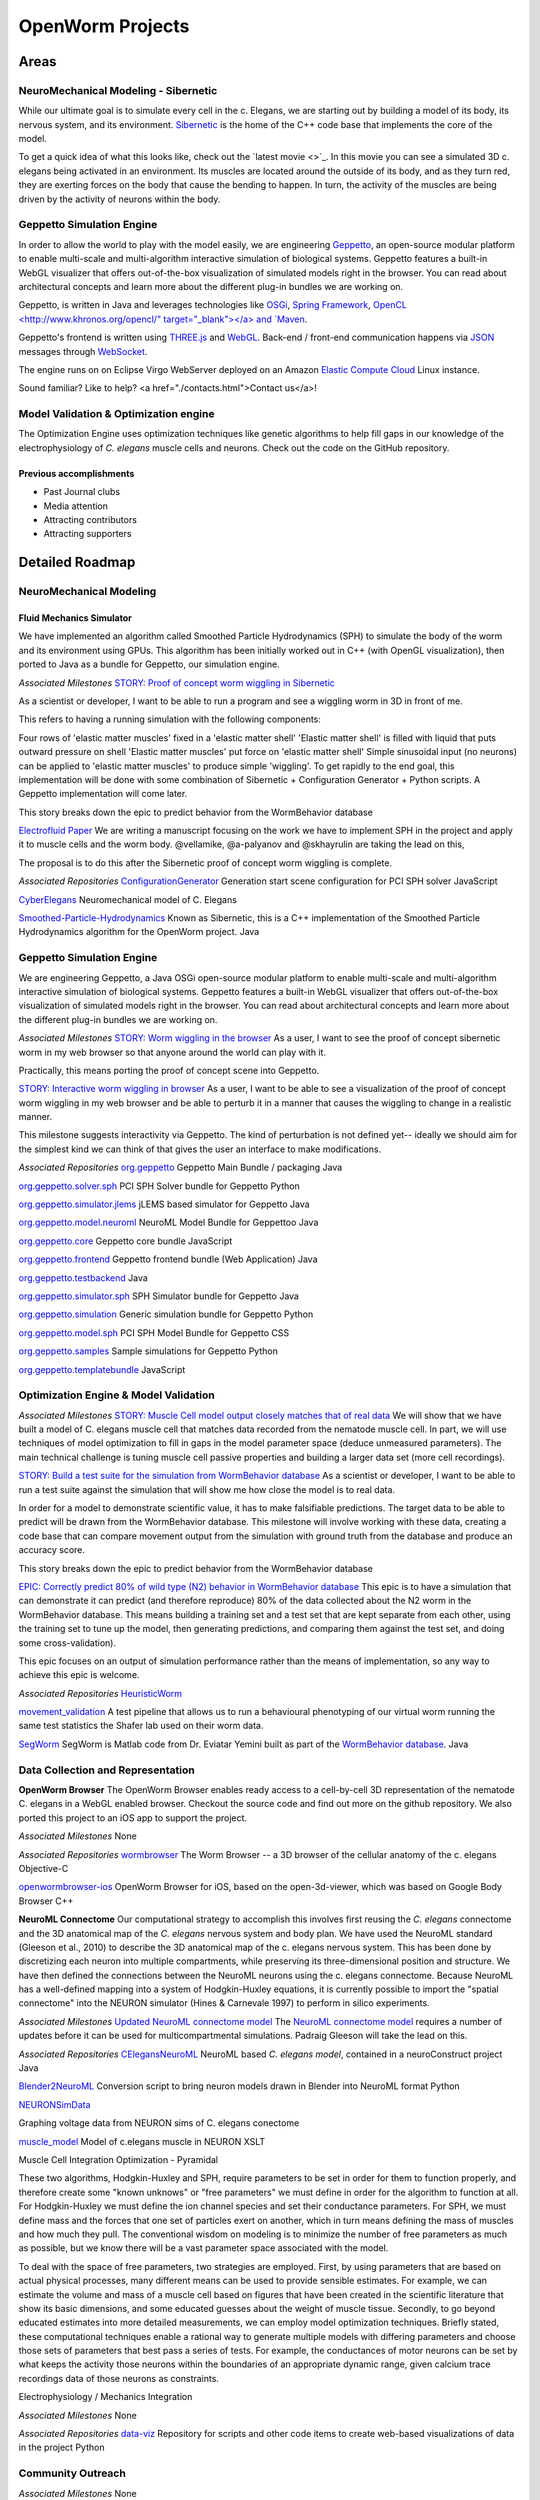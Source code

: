 *****************
OpenWorm Projects
*****************

Areas
=====

NeuroMechanical Modeling - Sibernetic
------------------------

While our ultimate goal is to simulate every cell in the c. Elegans, we are starting out by building a model 
of its body, its nervous system, and its environment.  
`Sibernetic <http://sibernetic.org>`_ is the home of the C++ code base that implements the core of the model.

To get a quick idea of what this looks like, check out the `latest movie <>`_. In this movie you can 
see a simulated 3D c. elegans being activated in an environment.  Its muscles are located around the outside 
of its body, and as they turn red, they are exerting forces on the body that cause the bending to happen. 
In turn, the activity of the muscles are being driven by the activity of neurons within the body.

.. Previous accomplishments
.. ~~~~~~~~~~~~~~~~~~~~~~~~

.. * Physics tests
.. * Initial worm crawling

Geppetto Simulation Engine
--------------------------

In order to allow the world to play with the model easily, we are engineering `Geppetto <http://geppetto.org>`_, an open-source modular platform to enable multi-scale and multi-algorithm 
interactive simulation of biological systems. Geppetto features a built-in WebGL visualizer that offers 
out-of-the-box visualization of simulated models right in the browser. You can read about architectural 
concepts and learn more about the different plug-in bundles we are working on.

Geppetto, is written in Java and leverages technologies like 
`OSGi <http://www.osgi.org/>`_, 
`Spring Framework <http://www.springsource.org/spring-framework>`_, 
`OpenCL <http://www.khronos.org/opencl/" target="_blank"></a> and 
`Maven <http://maven.apache.org/>`_.

Geppetto's frontend is written using 
`THREE.js <http://mrdoob.github.com/three.js/>`_ and 
`WebGL <http://www.khronos.org/webgl/>`_.
Back-end / front-end communication happens via 
`JSON <http://www.json.org/>`_ messages through 
`WebSocket <http://www.websocket.org/>`_.

The engine runs on on Eclipse Virgo WebServer deployed on an Amazon 
`Elastic Compute Cloud <http://aws.amazon.com/ec2/>`_ Linux instance.

Sound familiar? Like to help? <a href="./contacts.html">Contact us</a>!

.. Previous accomplishments
.. ~~~~~~~~~~~~~~~~~~~~~~~~

.. * Past releases of Geppetto

Model Validation & Optimization engine
--------------------------------------

The Optimization Engine uses optimization techniques like genetic algorithms to help fill gaps in our 
knowledge of the electrophysiology of *C. elegans* muscle cells and neurons. Check out the code on the 
GitHub repository.

.. Previous accomplishments
.. ~~~~~~~~~~~~~~~~~~~~~~~

.. * Genetic algorithms applied to tuning muscle cell models

.. Data Collection and Representation
.. ----------------------------------

.. * Building the OpenWorm database
.. * Building the C Elegans NeuroML file

.. Previous accomplishments
.. ~~~~~~~~~~~~~~~~~~~~~~~~

.. * OpenWorm browser
.. * OpenWorm browser iOS
.. * Hive Plots visualizations of connectome

.. Community Outreach
.. ------------------

.. The effort to build the OpenWorm open science community is always ongoing.  

.. * Outreach via Social Media
.. * Documenting our progress
.. * Journal clubs

Previous accomplishments
~~~~~~~~~~~~~~~~~~~~~~~~

* Past Journal clubs
* Media attention
* Attracting contributors
* Attracting supporters


Detailed Roadmap
================
NeuroMechanical Modeling
------------------------

Fluid Mechanics Simulator
~~~~~~~~~~~~~~~~~~~~~~~~~

We have implemented an algorithm called Smoothed Particle Hydrodynamics (SPH) to simulate the body of the 
worm and its environment using GPUs. This algorithm has been initially worked out in C++ (with OpenGL visualization), 
then ported to Java as a bundle for Geppetto, our simulation engine.

*Associated Milestones*
`STORY: Proof of concept worm wiggling in Sibernetic <https://github.com/openworm/OpenWorm/issues?milestone=20&state=open>`_

As a scientist or developer, I want to be able to run a program and see a wiggling worm in 3D in front of me.

This refers to having a running simulation with the following components:

Four rows of 'elastic matter muscles' fixed in a 'elastic matter shell'
'Elastic matter shell' is filled with liquid that puts outward pressure on shell
'Elastic matter muscles' put force on 'elastic matter shell'
Simple sinusoidal input (no neurons) can be applied to 'elastic matter muscles' to produce simple 'wiggling'.
To get rapidly to the end goal, this implementation will be done with some combination of Sibernetic + Configuration Generator + Python scripts. A Geppetto implementation will come later.

This story breaks down the epic to predict behavior from the WormBehavior database

`Electrofluid Paper <https://github.com/openworm/OpenWorm/issues?milestone=17&state=open>`_
We are writing a manuscript focusing on the work we have to implement SPH in the project and apply it to muscle cells and the worm body. @vellamike, @a-palyanov and @skhayrulin are taking the lead on this,

The proposal is to do this after the Sibernetic proof of concept worm wiggling is complete.

*Associated Repositories*
`ConfigurationGenerator <https://github.com/openworm/ConfigurationGenerator>`_
Generation start scene configuration for PCI SPH solver
JavaScript

`CyberElegans <https://github.com/openworm/CyberElegans>`_
Neuromechanical model of C. Elegans

`Smoothed-Particle-Hydrodynamics <https://github.com/openworm/Smoothed-Particle-Hydrodynamics>`_
Known as Sibernetic, this is a C++ implementation of the Smoothed Particle Hydrodynamics algorithm for the OpenWorm project.
Java


Geppetto Simulation Engine
--------------------------
We are engineering Geppetto, a Java OSGi open-source modular platform to enable multi-scale and multi-algorithm interactive simulation of biological systems. Geppetto features a built-in WebGL visualizer that offers out-of-the-box visualization of simulated models right in the browser. You can read about architectural concepts and learn more about the different plug-in bundles we are working on.

*Associated Milestones*
`STORY: Worm wiggling in the browser <https://github.com/openworm/OpenWorm/issues?milestone=21&state=open>`_
As a user, I want to see the proof of concept sibernetic worm in my web browser so that anyone around the world can play with it.

Practically, this means porting the proof of concept scene into Geppetto.

`STORY: Interactive worm wiggling in browser <https://github.com/openworm/OpenWorm/issues?milestone=23&state=open>`_
As a user, I want to be able to see a visualization of the proof of concept worm wiggling in my web browser and be able to perturb it in a manner that causes the wiggling to change in a realistic manner.

This milestone suggests interactivity via Geppetto. The kind of perturbation is not defined yet-- ideally we should aim for the simplest kind we can think of that gives the user an interface to make modifications.

*Associated Repositories* 
`org.geppetto <https://github.com/openworm/org.geppetto>`_
Geppetto Main Bundle / packaging
Java

`org.geppetto.solver.sph <https://github.com/openworm/org.geppetto.solver.sph>`_
PCI SPH Solver bundle for Geppetto
Python

`org.geppetto.simulator.jlems <https://github.com/openworm/org.geppetto.simulator.jlems>`_
jLEMS based simulator for Geppetto
Java

`org.geppetto.model.neuroml <https://github.com/openworm/org.geppetto.model.neuroml>`_
NeuroML Model Bundle for Geppettoo
Java

`org.geppetto.core <https://github.com/openworm/org.geppetto.core>`_
Geppetto core bundle
JavaScript

`org.geppetto.frontend <https://github.com/openworm/org.geppetto.frontend>`_
Geppetto frontend bundle (Web Application)
Java

`org.geppetto.testbackend <https://github.com/openworm/org.geppetto.testbackend>`_
Java 

`org.geppetto.simulator.sph <https://github.com/openworm/org.geppetto.simulator.sph>`_
SPH Simulator bundle for Geppetto
Java

`org.geppetto.simulation <https://github.com/openworm/org.geppetto.simulation>`_
Generic simulation bundle for Geppetto
Python

`org.geppetto.model.sph <https://github.com/openworm/org.geppetto.model.sph>`_
PCI SPH Model Bundle for Geppetto
CSS

`org.geppetto.samples <https://github.com/openworm/org.geppetto.samples>`_
Sample simulations for Geppetto
Python

`org.geppetto.templatebundle <https://github.com/openworm/org.geppetto.templatebundle>`_
JavaScript


Optimization Engine & Model Validation
--------------------------------------
.. [NEED DESCRIPTION]

*Associated Milestones*
`STORY: Muscle Cell model output closely matches that of real data <https://github.com/openworm/OpenWorm/issues?milestone=13&state=open>`_
We will show that we have built a model of C. elegans muscle cell that matches data recorded from the nematode muscle cell. In part, we will use techniques of model optimization to fill in gaps in the model parameter space (deduce unmeasured parameters). The main technical challenge is tuning muscle cell passive properties and building a larger data set (more cell recordings).

`STORY: Build a test suite for the simulation from WormBehavior database <https://github.com/openworm/OpenWorm/issues?milestone=19&state=open>`_
As a scientist or developer, I want to be able to run a test suite against the simulation that will show me how close the model is to real data.

In order for a model to demonstrate scientific value, it has to make falsifiable predictions. The target data to be able to predict will be drawn from the WormBehavior database. This milestone will involve working with these data, creating a code base that can compare movement output from the simulation with ground truth from the database and produce an accuracy score.

This story breaks down the epic to predict behavior from the WormBehavior database

`EPIC: Correctly predict 80% of wild type (N2) behavior in WormBehavior database <https://github.com/openworm/OpenWorm/issues?milestone=22&state=open>`_
This epic is to have a simulation that can demonstrate it can predict (and therefore reproduce) 80% of the data collected about the N2 worm in the WormBehavior database. This means building a training set and a test set that are kept separate from each other, using the training set to tune up the model, then generating predictions, and comparing them against the test set, and doing some cross-validation).

This epic focuses on an output of simulation performance rather than the means of implementation, so any way to achieve this epic is welcome.

*Associated Repositories*
`HeuristicWorm <https://github.com/openworm/HeuristicWorm>`_

`movement_validation <https://github.com/openworm/movement_validation>`_
A test pipeline that allows us to run a behavioural phenotyping of our virtual worm running the same test statistics the Shafer lab used on their worm data.

`SegWorm <https://github.com/openworm/SegWorm>`_
SegWorm is Matlab code from Dr. Eviatar Yemini built as part of the `WormBehavior database <http://wormbehavior.mrc-lmb.cam.ac.uk/>`_.
Java


Data Collection and Representation
----------------------------------
**OpenWorm Browser**
The OpenWorm Browser enables ready access to a cell-by-cell 3D representation of the nematode C. elegans in a WebGL enabled browser. Checkout the source code and find out more on the github repository. We also ported this project to an iOS app to support the project.

*Associated Milestones*
None

*Associated Repositories*
`wormbrowser <https://github.com/openworm/wormbrowser>`_
The Worm Browser -- a 3D browser of the cellular anatomy of the c. elegans 
Objective-C

`openwormbrowser-ios <https://github.com/openworm/openwormbrowser-ios>`_
OpenWorm Browser for iOS, based on the open-3d-viewer, which was based on Google Body Browser
C++


**NeuroML Connectome**
Our computational strategy to accomplish this involves first reusing the *C. elegans* connectome and the 3D anatomical map of the *C. elegans* nervous system and body plan. We have used the NeuroML standard (Gleeson et al., 2010) to describe the 3D anatomical map of the c. elegans nervous system. This has been done by discretizing each neuron into multiple compartments, while preserving its three-dimensional position and structure. We have then defined the connections between the NeuroML neurons using the c. elegans connectome. Because NeuroML has a well-defined mapping into a system of Hodgkin-Huxley equations, it is currently possible to import the "spatial connectome" into the NEURON simulator (Hines & Carnevale 1997) to perform in silico experiments.

*Associated Milestones*
`Updated NeuroML connectome model <https://github.com/openworm/OpenWorm/issues?milestone=15&state=open>`_
The `NeuroML connectome model <https://github.com/openworm/CElegansNeuroML>`_ requires a number of updates before it can be used for multicompartmental simulations. Padraig Gleeson will take the lead on this.

*Associated Repositories*
`CElegansNeuroML <https://github.com/openworm/CElegansNeuroML>`_
NeuroML based *C. elegans model*, contained in a neuroConstruct project
Java

`Blender2NeuroML <https://github.com/openworm/Blender2NeuroML>`_
Conversion script to bring neuron models drawn in Blender into NeuroML format
Python

`NEURONSimData <https://github.com/openworm/NEURONSimData>`_

Graphing voltage data from NEURON sims of C. elegans conectome

`muscle_model <https://github.com/openworm/muscle_model>`_
Model of c.elegans muscle in NEURON
XSLT

Muscle Cell Integration
Optimization - Pyramidal

These two algorithms, Hodgkin-Huxley and SPH, require parameters to be set in order for them to function properly, and therefore create some "known unknows" or "free parameters" we must define in order for the algorithm to function at all. For Hodgkin-Huxley we must define the ion channel species and set their conductance parameters. For SPH, we must define mass and the forces that one set of particles exert on another, which in turn means defining the mass of muscles and how much they pull. The conventional wisdom on modeling is to minimize the number of free parameters as much as possible, but we know there will be a vast parameter space associated with the model.

To deal with the space of free parameters, two strategies are employed. First, by using parameters that are based on actual physical processes, many different means can be used to provide sensible estimates. For example, we can estimate the volume and mass of a muscle cell based on figures that have been created in the scientific literature that show its basic dimensions, and some educated guesses about the weight of muscle tissue. Secondly, to go beyond educated estimates into more detailed measurements, we can employ model optimization techniques. Briefly stated, these computational techniques enable a rational way to generate multiple models with differing parameters and choose those sets of parameters that best pass a series of tests. For example, the conductances of motor neurons can be set by what keeps the activity those neurons within the boundaries of an appropriate dynamic range, given calcium trace recordings data of those neurons as constraints.

Electrophysiology / Mechanics Integration

.. [NEEDS A DESCRIPTION]



.. **NEEDS A TOP LEVEL NAME TO DESCRIBE ELEMENTS BELOW**
.. Cell and neuron list
.. [NEED DESCRIPTION]

.. Neuropeptide and ion channel database
.. [NEED DESCRIPTION]

.. Worm movies repository
.. [NEED DESCRIPTION]

.. Synapse position database
.. [NEED DESCRIPTION]

.. Data visualization
.. [NEED DESCRIPTION]

*Associated Milestones*
None

*Associated Repositories*
`data-viz <https://github.com/openworm/data-viz>`_
Repository for scripts and other code items to create web-based visualizations of data in the project
Python



Community Outreach
------------------
.. [NEED DESCRIPTION]

*Associated Milestones*
None

*Associated Repositories*
`org.openworm.website <https://github.com/openworm/org.openworm.website>`_
OpenWorm Website 
Python

`OpenWorm <https://github.com/openworm/OpenWorm>`_
Project Home repo for OpenWorm Wiki and Project-wide issues 
Matlab

`openworm_docs <https://github.com/openworm/openworm_docs>`_
Documentation for OpenWorm


